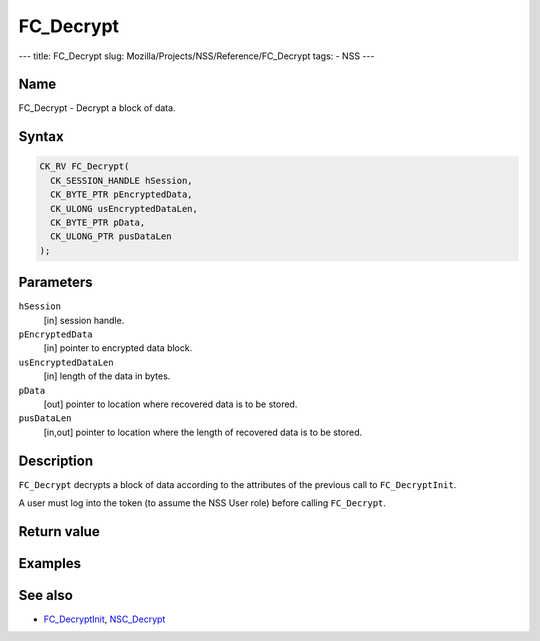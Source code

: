 ==========
FC_Decrypt
==========
--- title: FC_Decrypt slug: Mozilla/Projects/NSS/Reference/FC_Decrypt
tags: - NSS ---

.. _Name:

Name
~~~~

FC_Decrypt - Decrypt a block of data.

.. _Syntax:

Syntax
~~~~~~

.. code:: eval

   CK_RV FC_Decrypt(
     CK_SESSION_HANDLE hSession,
     CK_BYTE_PTR pEncryptedData,
     CK_ULONG usEncryptedDataLen,
     CK_BYTE_PTR pData,
     CK_ULONG_PTR pusDataLen
   );

.. _Parameters:

Parameters
~~~~~~~~~~

``hSession``
   [in] session handle.
``pEncryptedData``
   [in] pointer to encrypted data block.
``usEncryptedDataLen``
   [in] length of the data in bytes.
``pData``
   [out] pointer to location where recovered
   data is to be stored.
``pusDataLen``
   [in,out] pointer to location where the
   length of recovered data is to be stored.

.. _Description:

Description
~~~~~~~~~~~

``FC_Decrypt`` decrypts a block of data according to the attributes of
the previous call to ``FC_DecryptInit``.

A user must log into the token (to assume the NSS User role) before
calling ``FC_Decrypt``.

.. _Return_value:

Return value
~~~~~~~~~~~~

.. _Examples:

Examples
~~~~~~~~

.. _See_also:

See also
~~~~~~~~

-  `FC_DecryptInit </en-US/FC_DecryptInit>`__,
   `NSC_Decrypt </en-US/NSC_Decrypt>`__
